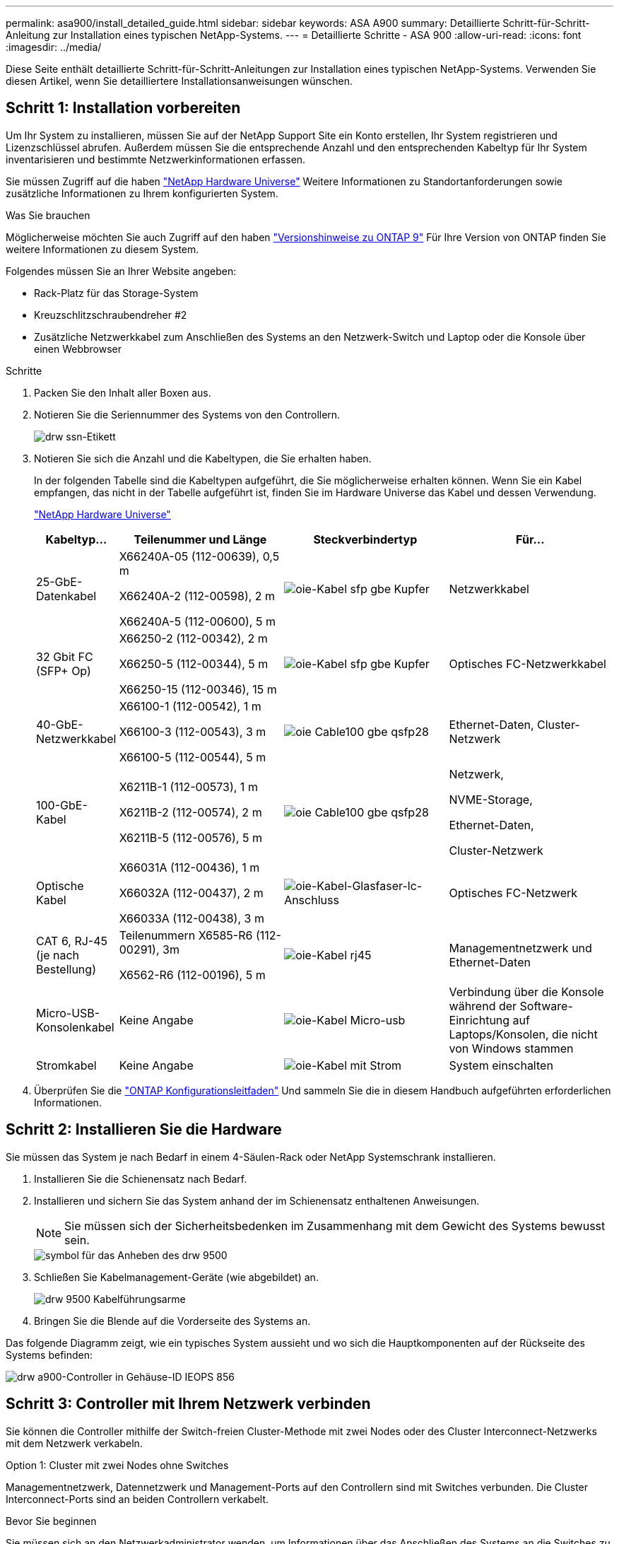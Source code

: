 ---
permalink: asa900/install_detailed_guide.html 
sidebar: sidebar 
keywords: ASA A900 
summary: Detaillierte Schritt-für-Schritt-Anleitung zur Installation eines typischen NetApp-Systems. 
---
= Detaillierte Schritte - ASA 900
:allow-uri-read: 
:icons: font
:imagesdir: ../media/


[role="lead"]
Diese Seite enthält detaillierte Schritt-für-Schritt-Anleitungen zur Installation eines typischen NetApp-Systems. Verwenden Sie diesen Artikel, wenn Sie detailliertere Installationsanweisungen wünschen.



== Schritt 1: Installation vorbereiten

Um Ihr System zu installieren, müssen Sie auf der NetApp Support Site ein Konto erstellen, Ihr System registrieren und Lizenzschlüssel abrufen. Außerdem müssen Sie die entsprechende Anzahl und den entsprechenden Kabeltyp für Ihr System inventarisieren und bestimmte Netzwerkinformationen erfassen.

Sie müssen Zugriff auf die haben https://hwu.netapp.com["NetApp Hardware Universe"^] Weitere Informationen zu Standortanforderungen sowie zusätzliche Informationen zu Ihrem konfigurierten System.

.Was Sie brauchen
Möglicherweise möchten Sie auch Zugriff auf den haben http://mysupport.netapp.com/documentation/productlibrary/index.html?productID=62286["Versionshinweise zu ONTAP 9"^] Für Ihre Version von ONTAP finden Sie weitere Informationen zu diesem System.

Folgendes müssen Sie an Ihrer Website angeben:

* Rack-Platz für das Storage-System
* Kreuzschlitzschraubendreher #2
* Zusätzliche Netzwerkkabel zum Anschließen des Systems an den Netzwerk-Switch und Laptop oder die Konsole über einen Webbrowser


.Schritte
. Packen Sie den Inhalt aller Boxen aus.
. Notieren Sie die Seriennummer des Systems von den Controllern.
+
image::../media/drw_ssn_label.svg[drw ssn-Etikett]

. Notieren Sie sich die Anzahl und die Kabeltypen, die Sie erhalten haben.
+
In der folgenden Tabelle sind die Kabeltypen aufgeführt, die Sie möglicherweise erhalten können. Wenn Sie ein Kabel empfangen, das nicht in der Tabelle aufgeführt ist, finden Sie im Hardware Universe das Kabel und dessen Verwendung.

+
https://hwu.netapp.com["NetApp Hardware Universe"^]

+
[cols="1,2,2,2"]
|===
| Kabeltyp... | Teilenummer und Länge | Steckverbindertyp | Für... 


 a| 
25-GbE-Datenkabel
 a| 
X66240A-05 (112-00639), 0,5 m

X66240A-2 (112-00598), 2 m

X66240A-5 (112-00600), 5 m
 a| 
image::../media/oie_cable_sfp_gbe_copper.svg[oie-Kabel sfp gbe Kupfer]
 a| 
Netzwerkkabel



 a| 
32 Gbit FC (SFP+ Op)
 a| 
X66250-2 (112-00342), 2 m

X66250-5 (112-00344), 5 m

X66250-15 (112-00346), 15 m
 a| 
image::../media/oie_cable_sfp_gbe_copper.svg[oie-Kabel sfp gbe Kupfer]
 a| 
Optisches FC-Netzwerkkabel



 a| 
40-GbE-Netzwerkkabel
 a| 
X66100-1 (112-00542), 1 m

X66100-3 (112-00543), 3 m

X66100-5 (112-00544), 5 m
 a| 
image::../media/oie_cable100_gbe_qsfp28.svg[oie Cable100 gbe qsfp28]
 a| 
Ethernet-Daten, Cluster-Netzwerk



 a| 
100-GbE-Kabel
 a| 
X6211B-1 (112-00573), 1 m

X6211B-2 (112-00574), 2 m

X6211B-5 (112-00576), 5 m
 a| 
image::../media/oie_cable100_gbe_qsfp28.svg[oie Cable100 gbe qsfp28]
 a| 
Netzwerk,

NVME-Storage,

Ethernet-Daten,

Cluster-Netzwerk



 a| 
Optische Kabel
 a| 
X66031A (112-00436), 1 m

X66032A (112-00437), 2 m

X66033A (112-00438), 3 m
 a| 
image::../media/oie_cable_fiber_lc_connector.svg[oie-Kabel-Glasfaser-lc-Anschluss]
 a| 
Optisches FC-Netzwerk



 a| 
CAT 6, RJ-45 (je nach Bestellung)
 a| 
Teilenummern X6585-R6 (112-00291), 3m

X6562-R6 (112-00196), 5 m
 a| 
image::../media/oie_cable_rj45.svg[oie-Kabel rj45]
 a| 
Managementnetzwerk und Ethernet-Daten



 a| 
Micro-USB-Konsolenkabel
 a| 
Keine Angabe
 a| 
image::../media/oie_cable_micro_usb.svg[oie-Kabel Micro-usb]
 a| 
Verbindung über die Konsole während der Software-Einrichtung auf Laptops/Konsolen, die nicht von Windows stammen



 a| 
Stromkabel
 a| 
Keine Angabe
 a| 
image::../media/oie_cable_power.svg[oie-Kabel mit Strom]
 a| 
System einschalten

|===
. Überprüfen Sie die https://library.netapp.com/ecm/ecm_download_file/ECMLP2862613["ONTAP Konfigurationsleitfaden"^] Und sammeln Sie die in diesem Handbuch aufgeführten erforderlichen Informationen.




== Schritt 2: Installieren Sie die Hardware

Sie müssen das System je nach Bedarf in einem 4-Säulen-Rack oder NetApp Systemschrank installieren.

. Installieren Sie die Schienensatz nach Bedarf.
. Installieren und sichern Sie das System anhand der im Schienensatz enthaltenen Anweisungen.
+

NOTE: Sie müssen sich der Sicherheitsbedenken im Zusammenhang mit dem Gewicht des Systems bewusst sein.

+
image::../media/drw_9500_lifting_icon.svg[symbol für das Anheben des drw 9500]

. Schließen Sie Kabelmanagement-Geräte (wie abgebildet) an.
+
image::../media/drw_9500_cable_management_arms.svg[drw 9500 Kabelführungsarme]

. Bringen Sie die Blende auf die Vorderseite des Systems an.


Das folgende Diagramm zeigt, wie ein typisches System aussieht und wo sich die Hauptkomponenten auf der Rückseite des Systems befinden:

image::../media/drw_a900_controller_in _chassis_ID_IEOPS-856.svg[drw a900-Controller in Gehäuse-ID IEOPS 856]



== Schritt 3: Controller mit Ihrem Netzwerk verbinden

Sie können die Controller mithilfe der Switch-freien Cluster-Methode mit zwei Nodes oder des Cluster Interconnect-Netzwerks mit dem Netzwerk verkabeln.

[role="tabbed-block"]
====
.Option 1: Cluster mit zwei Nodes ohne Switches
--
Managementnetzwerk, Datennetzwerk und Management-Ports auf den Controllern sind mit Switches verbunden. Die Cluster Interconnect-Ports sind an beiden Controllern verkabelt.

.Bevor Sie beginnen
Sie müssen sich an den Netzwerkadministrator wenden, um Informationen über das Anschließen des Systems an die Switches zu erhalten.

Achten Sie beim Einsetzen der Kabel in die Anschlüsse darauf, die Richtung der Kabelabziehlaschen zu überprüfen. Die Kabelabziehlaschen sind für alle Netzwerkmodulanschlüsse nach oben.

image::../media/oie_cable_pull_tab_up.svg[ziehen Sie die Lasche des oie-Kabels nach oben]


NOTE: Wenn Sie den Anschluss einsetzen, sollten Sie das Gefühl haben, dass er einrasten kann. Wenn Sie nicht das Gefühl haben, dass er klickt, entfernen Sie ihn, drehen Sie ihn um und versuchen Sie es erneut.

. Verwenden Sie die Animation oder Abbildung, um die Verkabelung zwischen den Controllern und den Switches abzuschließen:
+
.Animation – Verkabeln Sie einen 2-Node-Cluster ohne Switches
video::37419c37-f56f-48e5-8e6c-afa600095444[panopto]
+
image::../media/drw_a900_tnsc_network_cabling_IEOPS-933.svg[drw a900 tnsc Netzwerkverkabelung IEOPS 933]

+
|===
| Schritt | Führen Sie an jedem Controller aus 


 a| 
image::../media/oie_legend_icon_1_lg.svg[oie-Legende-Symbol 1 lg]
 a| 
Verkabelung der Cluster Interconnect Ports:

** Steckplatz A4 und B4 (e4a)
** Steckplatz A8 und B8 (e8a)


image::../media/oie_cable100_gbe_qsfp28.svg[oie Cable100 gbe qsfp28]



 a| 
image::../media/oie_legend_icon_2_lp.svg[oie Legend Icon 2 lp]
 a| 
Controller-Management-Ports (Schraubenschlüssel) verkabeln.

image::../media/oie_cable_rj45.svg[oie-Kabel rj45]



 a| 
image::../media/oie_legend_icon_3_o.svg[oie-Legende-Symbol 3 o]
 a| 
25-GbE-Netzwerk-Switches verkabeln:

Anschlüsse in Steckplatz A3 und B3 (e3a und e3c) und Steckplatz A9 und B9 (e9a und e9c) zu den 25-GbE-Netzwerk-Switches.

image::../media/oie_cable_sfp_gbe_copper.svg[oie-Kabel sfp gbe Kupfer]

40-GbE-Host-Netzwerk-Switches:

Kabel-Host-Anschlüsse Seite b‐Steckplatz A4 und B4 (e4b) und Steckplatz A8 und B8 (e8b) am Host-Switch.

image::../media/oie_cable100_gbe_qsfp28.svg[oie Cable100 gbe qsfp28]



 a| 
image::../media/oie_legend_icon_4_dr.svg[oie-Legende Symbol 4 dr]
 a| 
32-GB-FC-Verbindungen verkabeln:

Kabelanschlüsse in Steckplatz A5 und B5 (5a, 5b, 5c und 5d) sowie in den Steckplätzen A7 und B7 (7a, 7b, 7c und 7d) an die 32 GB FC-Netzwerk-Switches.

image::../media/oie_cable_sfp_gbe_copper.svg[oie-Kabel sfp gbe Kupfer]



 a| 
** Befestigen Sie die Kabel mit den Kabelführungsarmen (nicht abgebildet).
** Schließen Sie die Stromkabel an die Netzteile an, und schließen Sie sie an verschiedene Stromquellen an (nicht abgebildet). PSU 1 und 3 versorgen alle Komponenten der Seite A mit Strom, während PSU2 und PSU4 alle Komponenten der Seite B mit Strom versorgen.

 a| 
image::../media/oie_cable_power.svg[oie-Kabel mit Strom]

image::../media/drw_a900fas9500_power_source_icon_IEOPS-1142.svg[drw a900fas9500 Stromquellensymbol IEOPS 1142]

|===


--
.Option 2: Cluster mit Switch
--
Managementnetzwerk, Datennetzwerk und Management-Ports auf den Controllern sind mit Switches verbunden. Die Cluster Interconnect- und HA-Ports sind mit dem Cluster/HA-Switch verbunden.

.Bevor Sie beginnen
Sie müssen sich an den Netzwerkadministrator wenden, um Informationen über das Anschließen des Systems an die Switches zu erhalten.

Achten Sie beim Einsetzen der Kabel in die Anschlüsse darauf, die Richtung der Kabelabziehlaschen zu überprüfen. Die Kabelabziehlaschen sind für alle Netzwerkmodulanschlüsse nach oben.

image::../media/oie_cable_pull_tab_up.svg[ziehen Sie die Lasche des oie-Kabels nach oben]


NOTE: Wenn Sie den Anschluss einsetzen, sollten Sie das Gefühl haben, dass er einrasten kann. Wenn Sie nicht das Gefühl haben, dass er klickt, entfernen Sie ihn, drehen Sie ihn um und versuchen Sie es erneut.

. Verwenden Sie die Animation oder Abbildung, um die Verkabelung zwischen den Controllern und den Switches abzuschließen:
+
.Animation - Verkabeln Sie ein geschalteter Cluster
video::61ec11ec-aa30-474a-87a5-afa60008b52b[panopto]
+
image::../media/drw_a900_switched_network_cabling_IEOPS-934.svg[drw a900-Switch-Netzwerkverkabelung IEEPS 934]

+
|===
| Schritt | Führen Sie an jedem Controller aus 


 a| 
image::../media/oie_legend_icon_1_lg.svg[oie-Legende-Symbol 1 lg]
 a| 
Cluster-Interconnect-Ports verkabeln:

** Steckplatz A4 und B4 (e4a) zum Cluster-Netzwerk-Switch.
** Steckplatz A8 und B8 (e8a) zum Cluster-Netzwerk-Switch


image::../media/oie_cable100_gbe_qsfp28.svg[oie Cable100 gbe qsfp28]



 a| 
image::../media/oie_legend_icon_2_lp.svg[oie Legend Icon 2 lp]
 a| 
Controller-Management-Ports (Schraubenschlüssel) verkabeln.

image::../media/oie_cable_rj45.svg[oie-Kabel rj45]



 a| 
image::../media/oie_legend_icon_3_o.svg[oie-Legende-Symbol 3 o]
 a| 
Kabel-25-GbE-Netzwerk-Switches:

Anschlüsse in Steckplatz A3 und B3 (e3a und e3c) und Steckplatz A9 und B9 (e9a und e9c) zu den 25-GbE-Netzwerk-Switches.

image::../media/oie_cable_sfp_gbe_copper.svg[oie-Kabel sfp gbe Kupfer]

40-GbE-Host-Netzwerk-Switches:

Kabel-Host-Anschlüsse Seite b‐Steckplatz A4 und B4 (e4b) und Steckplatz A8 und B8 (e8b) am Host-Switch.

image::../media/oie_cable100_gbe_qsfp28.svg[oie Cable100 gbe qsfp28]



 a| 
image::../media/oie_legend_icon_4_dr.svg[oie-Legende Symbol 4 dr]
 a| 
32-GB-FC-Verbindungen verkabeln:

Kabelanschlüsse in Steckplatz A5 und B5 (5a, 5b, 5c und 5d) sowie in den Steckplätzen A7 und B7 (7a, 7b, 7c und 7d) an die 32 GB FC-Netzwerk-Switches.

image::../media/oie_cable_sfp_gbe_copper.svg[oie-Kabel sfp gbe Kupfer]



 a| 
** Befestigen Sie die Kabel mit den Kabelführungsarmen (nicht abgebildet).
** Schließen Sie die Stromkabel an die Netzteile an, und schließen Sie sie an verschiedene Stromquellen an (nicht abgebildet). PSU 1 und 3 versorgen alle Komponenten der Seite A mit Strom, während PSU2 und PSU4 alle Komponenten der Seite B mit Strom versorgen.

 a| 
image::../media/oie_cable_power.svg[oie-Kabel mit Strom]

image::../media/drw_a900fas9500_power_source_icon_IEOPS-1142.svg[drw a900fas9500 Stromquellensymbol IEOPS 1142]

|===


--
====


== Schritt 4: Controller mit Laufwerk-Shelfs verkabeln

Verkabeln Sie entweder ein einzelnes NS224 Laufwerk-Shelf oder zwei NS224 Laufwerk-Shelfs mit Ihren Controllern.

[role="tabbed-block"]
====
.Option 1: Verbinden Sie die Controller mit einem einzelnen NS224 Festplatten-Shelf
--
Sie müssen jeden Controller mit den NSM-Modulen am NS224-Laufwerk-Shelf verkabeln.

.Bevor Sie beginnen
* Prüfen Sie unbedingt den Abbildungspfeil, um die richtige Ausrichtung des Kabelanschlusses zu prüfen. Die Kabelabzieher für die Storage-Module sind nach oben und die Abziehlaschen an den Shelves sind nach unten.


image::../media/oie_cable_pull_tab_up.svg[ziehen Sie die Lasche des oie-Kabels nach oben]

image::../media/oie_cable_pull_tab_down.svg[ziehen Sie die Lasche des oie-Kabels nach unten]


NOTE: Wenn Sie den Anschluss einsetzen, sollten Sie das Gefühl haben, dass er einrasten kann. Wenn Sie nicht das Gefühl haben, dass er klickt, entfernen Sie ihn, drehen Sie ihn um und versuchen Sie es erneut.

. Verwenden Sie die folgenden Animationen oder Zeichnungen, um Ihre Controller mit einem einzelnen NS224-Laufwerk-Shelf zu verkabeln.
+
.Animation - Kabel ein einziges NS224-Regal
video::8d8b45cd-bd8f-4fab-a4fa-afa5017e7b72[panopto]
+
image::../media/drw_a900_NS224_one shelf_cabling_IEOPS-937.svg[drw a900 NS224 One-Shelf-Verkabelung IEOPS 937]

+
|===
| Schritt | Führen Sie an jedem Controller aus 


 a| 
image::../media/oie_legend_icon_1_mb.svg[oie-Legende Symbol 1 mb]
 a| 
** Verbinden Sie Controller A Port e2a mit Port e0a auf NSM A auf dem Shelf.
** Verbinden Sie Controller A Port e10b mit Port e0b auf NSM B auf dem Shelf.


image::../media/oie_cable100_gbe_qsfp28.svg[oie Cable100 gbe qsfp28]

100-GbE-Kabel



 a| 
image::../media/oie_legend_icon_2_lo.svg[oie-Legende Symbol 2 Lo]
 a| 
** Verbinden Sie den Controller B-Port e2a mit Port e0a auf NSM B auf dem Shelf.
** Verbinden Sie Controller B Port e10b mit Port e0b auf NSM A auf dem Shelf.


image::../media/oie_cable100_gbe_qsfp28.svg[oie Cable100 gbe qsfp28]

100-GbE-Kabel

|===


--
.Option 2: Verbinden Sie die Controller mit zwei NS224-Laufwerk-Shelfs
--
Sie müssen jeden Controller mit den NSM-Modulen der NS224 Laufwerk-Shelfs verkabeln.

.Bevor Sie beginnen
* Prüfen Sie unbedingt den Abbildungspfeil, um die richtige Ausrichtung des Kabelanschlusses zu prüfen. Die Kabelabzieher für die Storage-Module sind nach oben und die Abziehlaschen an den Shelves sind nach unten.


image::../media/oie_cable_pull_tab_up.svg[ziehen Sie die Lasche des oie-Kabels nach oben]

image::../media/oie_cable_pull_tab_down.svg[ziehen Sie die Lasche des oie-Kabels nach unten]


NOTE: Wenn Sie den Anschluss einsetzen, sollten Sie das Gefühl haben, dass er einrasten kann. Wenn Sie nicht das Gefühl haben, dass er klickt, entfernen Sie ihn, drehen Sie ihn um und versuchen Sie es erneut.

. Verwenden Sie die folgende Animation oder Abbildung, um Ihre Controller mit zwei NS224 Laufwerk-Shelfs zu verkabeln.
+
.Animation - Kabel zwei NS224 Regale
video::ec143c32-9e4b-47e5-893e-afa5017da6b4[panopto]
+
image::../media/drw_a900_NS224_line_art_two shelf_cabling_IEOPS-1147.svg[drw a900 NS224 Line Art zwei-Shelf-Verkabelung IEOPS 1147]

+
image::../media/drw_a900_NS224_two_shelf_cabling_IEOPS-938.svg[drw a900 NS224 zwei-Shelf-Kabel IEOPS 938]

+
|===
| Schritt | Führen Sie an jedem Controller aus 


 a| 
image::../media/oie_legend_icon_1_mb.svg[oie-Legende Symbol 1 mb]
 a| 
** Verbinden Sie Controller A Port e2a mit NSM A e0a auf Shelf 1.
** Verbinden Sie Controller A Port e10b mit NSM B e0b auf Shelf 1.
** Verbinden Sie Controller A Port e2b mit NSM B e0b auf Shelf 2.
** Verbinden Sie Controller A Port e10a mit NSM A e0a auf Shelf 2.


image::../media/oie_cable100_gbe_qsfp28.svg[oie Cable100 gbe qsfp28]

100-GbE-Kabel



 a| 
image::../media/oie_legend_icon_2_lo.svg[oie-Legende Symbol 2 Lo]
 a| 
** Verbinden Sie Controller B-Port e2a mit NSM B e0a auf Shelf 1.
** Verbinden Sie Controller B Port e10b mit NSM A e0b auf Shelf 1.
** Verbinden Sie Controller B Port e2b mit NSM A e0b auf Shelf 2.
** Verbinden Sie den Controller B-Port e10a mit NSM B e0a auf Shelf 2.


image::../media/oie_cable100_gbe_qsfp28.svg[oie Cable100 gbe qsfp28]

100-GbE-Kabel

|===


--
====


== Schritt 5: System-Setup und -Konfiguration abschließen

Die Einrichtung und Konfiguration des Systems kann mithilfe der Cluster-Erkennung nur mit einer Verbindung zum Switch und Laptop abgeschlossen werden. Sie können auch direkt eine Verbindung zu einem Controller im System herstellen und dann eine Verbindung zum Management Switch herstellen.

[role="tabbed-block"]
====
.Option 1: Wenn die Netzwerkerkennung aktiviert ist
--
Wenn die Netzwerkerkennung auf Ihrem Laptop aktiviert ist, können Sie das System mit der automatischen Cluster-Erkennung einrichten und konfigurieren.

. Verwenden Sie die folgende Animation oder Zeichnung, um eine oder mehrere Laufwerk-Shelf-IDs festzulegen:
+
Die NS224-Einschübe sind auf die Shelf-ID 00 und 01 voreingestellt. Wenn Sie die Shelf-IDs ändern möchten, müssen Sie ein Werkzeug erstellen, um in die Öffnung einzufügen, an der sich die Schaltfläche befindet. Siehe https://docs.netapp.com/us-en/ontap-systems/ns224/change-shelf-id.html["Shelf-ID ändern – NS224-Einschübe"] Detaillierte Anweisungen.

+
.Animation – legt NVMe-Laufwerk-Shelf-IDs fest
video::95a29da1-faa3-4ceb-8a0b-ac7600675aa6[panopto]
+
image::../media/drw_a900_oie_change_ns224_shelf ID_IEOPS-836.svg[drw a900 oie-Änderung ns224 Shelf-ID IEOPS 836]

+
[cols="20%,80%"]
|===


 a| 
image::../media/legend_icon_01.svg[Legende Symbol 01]
 a| 
Einlegeboden-Endkappe



 a| 
image::../media/legend_icon_02.svg[Legende Symbol 02]
 a| 
Ablagefaceplate



 a| 
image::../media/legend_icon_03.svg[Legende Symbol 03]
 a| 
Shelf-ID-LED



 a| 
image::../media/legend_icon_04.svg[Legende Symbol 04]
 a| 
Taste für die Einstellung der Shelf-ID

|===
. Schalten Sie die Netzschalter an den Netzteilen beider Knoten ein.
+
.Animation: Schalten Sie die Stromversorgung der Controller ein
video::a905e56e-c995-4704-9673-adfa0005a891[panopto]
+
image::../media/drw_a900_power-on_IEOPS-941.svg[drw a900 Power bei IEOPS 941]

+

NOTE: Das erste Booten kann bis zu acht Minuten dauern.

. Stellen Sie sicher, dass die Netzwerkerkennung auf Ihrem Laptop aktiviert ist.
+
Weitere Informationen finden Sie in der Online-Hilfe Ihres Notebooks.

. Schließen Sie Ihren Laptop mithilfe der folgenden Animation an den Management-Switch an.
+
.Animation - Verbinden Sie Ihren Laptop mit dem Management-Switch
video::d61f983e-f911-4b76-8b3a-ab1b0066909b[panopto]
+
image::../media/dwr_laptop_to_switch_only.svg[dwr-Laptop nur zum Umschalten]

. Wählen Sie ein ONTAP-Symbol aus, um es zu ermitteln:
+
image::../media/drw_autodiscovery_controler_select.svg[wählen sie den drw-Kontroller für die automatische Ermittlung aus]

+
.. Öffnen Sie Den Datei-Explorer.
.. Klicken Sie im linken Bereich auf Netzwerk.
.. Mit der rechten Maustaste klicken und Aktualisieren auswählen.
.. Doppelklicken Sie auf das ONTAP-Symbol, und akzeptieren Sie alle auf dem Bildschirm angezeigten Zertifikate.
+

NOTE: XXXXX ist die Seriennummer des Systems für den Ziel-Node.

+
System Manager wird geöffnet.



. Konfigurieren Sie das System mithilfe von System Manager geführten Setups anhand der Daten, die Sie im erfasst haben https://library.netapp.com/ecm/ecm_download_file/ECMLP2862613["ONTAP Konfigurationsleitfaden"^].
. Richten Sie Ihr Konto ein und laden Sie Active IQ Config Advisor herunter:
+
.. Melden Sie sich bei Ihrem bestehenden Konto an oder erstellen Sie ein Konto.
+
https://mysupport.netapp.com/eservice/public/now.do["NetApp Support-Registrierung"^]

.. Registrieren Sie das System.
+
https://mysupport.netapp.com/eservice/registerSNoAction.do?moduleName=RegisterMyProduct["NetApp Produktregistrierung"^]

.. Laden Sie Active IQ Config Advisor herunter.
+
https://mysupport.netapp.com/site/tools/tool-eula/activeiq-configadvisor["NetApp Downloads: Config Advisor"^]



. Überprüfen Sie den Systemzustand Ihres Systems, indem Sie Config Advisor ausführen.
. Wechseln Sie nach Abschluss der Erstkonfiguration mit dem https://www.netapp.com/data-management/oncommand-system-documentation/["ONTAP  ONTAP System Manager; Dokumentationsressourcen"^] Seite für Informationen über das Konfigurieren zusätzlicher Funktionen in ONTAP.


--
.Option 2: Wenn die Netzwerkerkennung nicht aktiviert ist
--
Wenn Sie keinen Windows- oder Mac-basierten Laptop oder keine Konsole verwenden oder die automatische Erkennung nicht aktiviert ist, müssen Sie die Konfiguration und das Setup mit dieser Aufgabe abschließen.

. Laptop oder Konsole verkabeln und konfigurieren:
+
.. Stellen Sie den Konsolenport des Laptops oder der Konsole auf 115,200 Baud mit N-8-1 ein.
+

NOTE: Informationen zur Konfiguration des Konsolenport finden Sie in der Online-Hilfe Ihres Laptops oder der Konsole.

.. Schließen Sie das Konsolenkabel über das im System gelieferte Konsolenkabel an den Laptop oder die Konsole an den Management Switch im Management-Subnetz.
+
image::../media/drw_A900_cable_console_switch_controller_IEOPS-953.svg[drw A900 Kabelkonsolen-Switch-Controller IEOPS 953]

.. Weisen Sie dem Laptop oder der Konsole eine TCP/IP-Adresse zu. Verwenden Sie dabei eine Adresse, die sich im Management-Subnetz befindet.


. Mithilfe der folgenden Animation können Sie eine oder mehrere Laufwerk-Shelf-IDs festlegen:
+
Die NS224-Einschübe sind auf die Shelf-ID 00 und 01 voreingestellt. Wenn Sie die Shelf-IDs ändern möchten, müssen Sie ein Werkzeug erstellen, um in die Öffnung einzufügen, an der sich die Schaltfläche befindet. Siehe https://docs.netapp.com/us-en/ontap-systems/ns224/change-shelf-id.html["Shelf-ID ändern – NS224-Einschübe"] Detaillierte Anweisungen.

+
.Animation – legt NVMe-Laufwerk-Shelf-IDs fest
video::95a29da1-faa3-4ceb-8a0b-ac7600675aa6[panopto]
+
image::../media/drw_a900_oie_change_ns224_shelf ID_IEOPS-836.svg[drw a900 oie-Änderung ns224 Shelf-ID IEOPS 836]

+
[cols="20%,80%"]
|===


 a| 
image::../media/legend_icon_01.svg[Legende Symbol 01]
 a| 
Einlegeboden-Endkappe



 a| 
image::../media/legend_icon_02.svg[Legende Symbol 02]
 a| 
Ablagefaceplate



 a| 
image::../media/legend_icon_03.svg[Legende Symbol 03]
 a| 
Shelf-ID-LED



 a| 
image::../media/legend_icon_04.svg[Legende Symbol 04]
 a| 
Taste für die Einstellung der Shelf-ID

|===
. Schalten Sie die Netzschalter an den Netzteilen beider Knoten ein.
+
.Animation: Schalten Sie die Stromversorgung der Controller ein
video::bb04eb23-aa0c-4821-a87d-ab2300477f8b[panopto]
+
image::../media/drw_a900_power-on_IEOPS-941.svg[drw a900 Power bei IEOPS 941]

+

NOTE: Das erste Booten kann bis zu acht Minuten dauern.

. Weisen Sie einem der Nodes eine erste Node-Management-IP-Adresse zu.
+
[cols="20%,80%"]
|===
| Wenn das Managementnetzwerk DHCP enthält... | Dann... 


 a| 
Konfiguriert
 a| 
Notieren Sie die IP-Adresse, die den neuen Controllern zugewiesen ist.



 a| 
Nicht konfiguriert
 a| 
.. Öffnen Sie eine Konsolensitzung mit PuTTY, einem Terminalserver oder dem entsprechenden Betrag für Ihre Umgebung.
+

NOTE: Überprüfen Sie die Online-Hilfe Ihres Laptops oder Ihrer Konsole, wenn Sie nicht wissen, wie PuTTY konfiguriert werden soll.

.. Geben Sie die Management-IP-Adresse ein, wenn Sie dazu aufgefordert werden.


|===
. Konfigurieren Sie das Cluster unter System Manager auf Ihrem Laptop oder Ihrer Konsole:
+
.. Rufen Sie die Node-Management-IP-Adresse im Browser auf.
+

NOTE: Das Format für die Adresse ist +https://x.x.x.x+.

.. Konfigurieren Sie das System anhand der Daten, die Sie im erfasst haben https://library.netapp.com/ecm/ecm_download_file/ECMLP2862613["ONTAP Konfigurationsleitfaden"^]


. Richten Sie Ihr Konto ein und laden Sie Active IQ Config Advisor herunter:
+
.. Melden Sie sich bei Ihrem bestehenden Konto an oder erstellen Sie ein Konto.
+
https://mysupport.netapp.com/eservice/public/now.do["NetApp Support-Registrierung"^]

.. Registrieren Sie das System.
+
https://mysupport.netapp.com/eservice/registerSNoAction.do?moduleName=RegisterMyProduct["NetApp Produktregistrierung"^]

.. Laden Sie Active IQ Config Advisor herunter.
+
https://mysupport.netapp.com/site/tools/tool-eula/activeiq-configadvisor["NetApp Downloads: Config Advisor"^]



. Überprüfen Sie den Systemzustand Ihres Systems, indem Sie Config Advisor ausführen.
. Wechseln Sie nach Abschluss der Erstkonfiguration mit dem https://www.netapp.com/data-management/oncommand-system-documentation/["ONTAP  ONTAP System Manager; Dokumentationsressourcen"^] Seite für Informationen über das Konfigurieren zusätzlicher Funktionen in ONTAP.


--
====